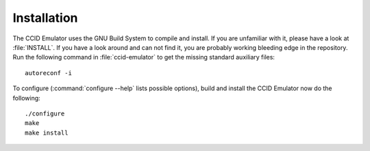 .. highlight:: sh

=============
Installation
=============

The CCID Emulator uses the GNU Build System to compile and install. If you are
unfamiliar with it, please have a look at :file:`INSTALL`. If you have a look
around and can not find it, you are probably working bleeding edge in the
repository.  Run the following command in :file:`ccid-emulator` to
get the missing standard auxiliary files::
    
    autoreconf -i

To configure (:command:`configure --help` lists possible options), build and
install the CCID Emulator now do the following::
    
    ./configure
    make
    make install
